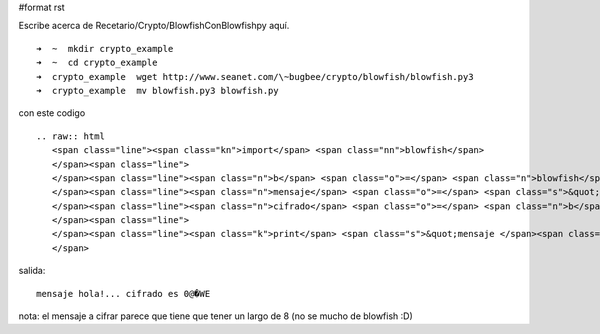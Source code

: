 #format rst

Escribe acerca de Recetario/Crypto/BlowfishConBlowfishpy aquí.

::

   ➜  ~  mkdir crypto_example
   ➜  ~  cd crypto_example
   ➜  crypto_example  wget http://www.seanet.com/\~bugbee/crypto/blowfish/blowfish.py3
   ➜  crypto_example  mv blowfish.py3 blowfish.py 

con este codigo

::

   .. raw:: html
      <span class="line"><span class="kn">import</span> <span class="nn">blowfish</span>
      </span><span class="line">
      </span><span class="line"><span class="n">b</span> <span class="o">=</span> <span class="n">blowfish</span><span class="o">.</span><span class="n">Blowfish</span><span class="p">(</span><span class="s">&quot;secreto aca&quot;</span><span class="p">)</span>
      </span><span class="line"><span class="n">mensaje</span> <span class="o">=</span> <span class="s">&quot;hola!...&quot;</span>
      </span><span class="line"><span class="n">cifrado</span> <span class="o">=</span> <span class="n">b</span><span class="o">.</span><span class="n">encipher_block</span><span class="p">(</span><span class="n">mensaje</span><span class="p">)</span>
      </span><span class="line">
      </span><span class="line"><span class="k">print</span> <span class="s">&quot;mensaje </span><span class="si">%s</span><span class="s"> cifrado es </span><span class="si">%s</span><span class="s">&quot;</span> <span class="o">%</span> <span class="p">(</span><span class="n">mensaje</span><span class="p">,</span> <span class="n">cifrado</span><span class="p">)</span>
      </span>

salida:

::

   mensaje hola!... cifrado es 0@�WE

nota: el mensaje a cifrar parece que tiene que tener un largo de 8 (no se mucho de blowfish :D)

